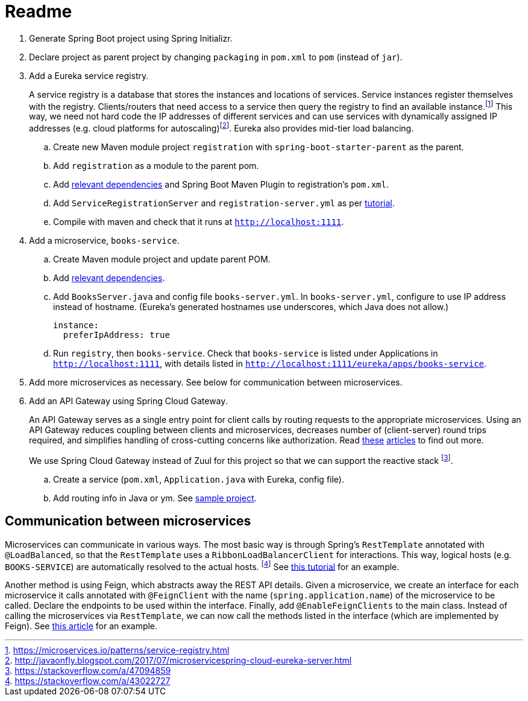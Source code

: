 # Readme

. Generate Spring Boot project using Spring Initializr.
. Declare project as parent project by changing `packaging` in `pom.xml` to `pom` (instead of `jar`).
. Add a Eureka service registry. 
+
A service registry is a database that stores the instances and locations of services. Service instances register themselves with the registry. Clients/routers that need access to a service then query the registry to find an available instance.footnote:[https://microservices.io/patterns/service-registry.html] This way, we need not hard code the IP addresses of different services and can use services with dynamically assigned IP addresses (e.g. cloud platforms for autoscaling)footnote:[http://javaonfly.blogspot.com/2017/07/microservicespring-cloud-eureka-server.html]. Eureka also provides mid-tier load balancing.
+
.. Create new Maven module project `registration` with `spring-boot-starter-parent` as the parent.
.. Add `registration` as a module to the parent pom.
.. Add https://www.baeldung.com/spring-cloud-netflix-eureka[relevant dependencies] and Spring Boot Maven Plugin to registration's `pom.xml`.
.. Add `ServiceRegistrationServer` and `registration-server.yml` as per https://spring.io/blog/2015/07/14/microservices-with-spring[tutorial].
.. Compile with maven and check that it runs at `http://localhost:1111`.
. Add a microservice, `books-service`.
.. Create Maven module project and update parent POM.
.. Add https://spring.io/guides/gs/service-registration-and-discovery/[relevant dependencies].
.. Add `BooksServer.java` and config file `books-server.yml`. In `books-server.yml`, configure to use IP address instead of hostname. (Eureka's generated hostnames use underscores, which Java does not allow.)
+
[source,xml]
----
instance:
  preferIpAddress: true
----
+
.. Run `registry`, then `books-service`. Check that `books-service` is listed under Applications in `http://localhost:1111`, with details listed in `http://localhost:1111/eureka/apps/books-service`.
. Add more microservices as necessary. See below for communication between microservices.
. Add an API Gateway using Spring Cloud Gateway.
+
An API Gateway serves as a single entry point for client calls by routing requests to the appropriate microservices. Using an API Gateway reduces coupling between clients and microservices, decreases number of (client-server) round trips required, and simplifies handling of cross-cutting concerns like authorization. Read https://microservices.io/patterns/apigateway.html[these] https://docs.microsoft.com/en-us/dotnet/standard/microservices-architecture/architect-microservice-container-applications/direct-client-to-microservice-communication-versus-the-api-gateway-pattern[articles] to find out more.
+
We use Spring Cloud Gateway instead of Zuul for this project so that we can support the reactive stack footnote:[https://stackoverflow.com/a/47094859].
+
.. Create a service (`pom.xml`, `Application.java` with Eureka, config file).
.. Add routing info in Java or ym. See https://github.com/spencergibb/monolith-to-microservices[sample project].


## Communication between microservices

Microservices can communicate in various ways. The most basic way is through Spring's `RestTemplate` annotated with `@LoadBalanced`, so that the `RestTemplate` uses a `RibbonLoadBalancerClient` for interactions. This way, logical hosts (e.g. `BOOKS-SERVICE`) are automatically resolved to the actual hosts. footnote:[https://stackoverflow.com/a/43022727] See https://spring.io/blog/2015/07/14/microservices-with-spring[this tutorial] for an example.

Another method is using Feign, which abstracts away the REST API details. Given a microservice, we create an interface for each microservice it calls annotated with `@FeignClient` with the name (`spring.application.name`) of the microservice to be called. Declare the endpoints to be used within the interface. Finally, add `@EnableFeignClients` to the main class. Instead of calling the microservices via `RestTemplate`, we can now call the methods listed in the interface (which are implemented by Feign). See https://piotrminkowski.wordpress.com/2018/04/26/quick-guide-to-microservices-with-spring-boot-2-0-eureka-and-spring-cloud/[this article] for an example.